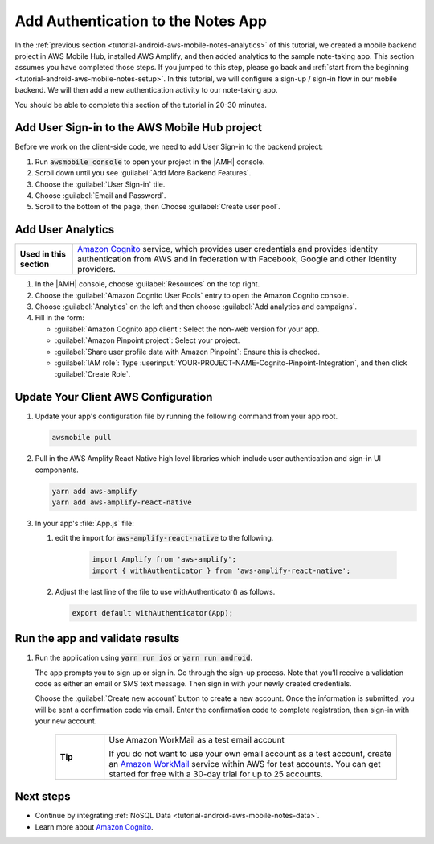 .. Copyright 2010-2018 Amazon.com, Inc. or its affiliates. All Rights Reserved.

   This work is licensed under a Creative Commons Attribution-NonCommercial-ShareAlike 4.0
   International License (the "License"). You may not use this file except in compliance with the
   License. A copy of the License is located at http://creativecommons.org/licenses/by-nc-sa/4.0/.

   This file is distributed on an "AS IS" BASIS, WITHOUT WARRANTIES OR CONDITIONS OF ANY KIND,
   either express or implied. See the License for the specific language governing permissions and
   limitations under the License.

.. _tutorial-android-aws-mobile-notes-auth:

###################################
Add Authentication to the Notes App
###################################

In the :ref:`previous section <tutorial-android-aws-mobile-notes-analytics>` of this tutorial, we created a mobile backend project in AWS Mobile Hub, installed AWS Amplify, and then added analytics to the sample note-taking app. This section assumes you have completed those steps. If you jumped to this step, please go back and :ref:`start from
the beginning <tutorial-android-aws-mobile-notes-setup>`. In this tutorial, we will configure a sign-up / sign-in flow in our mobile backend. We will then add a new authentication activity to our note-taking app.

You should be able to complete this section of the tutorial in 20-30 minutes.

Add User Sign-in to the AWS Mobile Hub project
----------------------------------------------

Before we work on the client-side code, we need to add User Sign-in to
the backend project:

#. Run :code:`awsmobile console` to open your project in the |AMH| console.
#. Scroll down until you see :guilabel:`Add More Backend Features`.
#. Choose the :guilabel:`User Sign-in` tile.
#. Choose :guilabel:`Email and Password`.
#. Scroll to the bottom of the page, then Choose :guilabel:`Create user pool`.


Add User Analytics
------------------

.. list-table::
   :widths: 1 6

   * - **Used in this section**

     - `Amazon Cognito <https://aws.amazon.com/pinpoint/>`_ service, which provides user credentials and provides identity authentication from AWS and in federation with Facebook, Google and other identity providers.

#. In the |AMH| console, choose :guilabel:`Resources` on the top right.
#. Choose the :guilabel:`Amazon Cognito User Pools` entry to open the Amazon Cognito console.
#. Choose :guilabel:`Analytics` on the left and then choose :guilabel:`Add analytics and campaigns`.
#. Fill in the form:

   * :guilabel:`Amazon Cognito app client`: Select the non-web version for your app.
   * :guilabel:`Amazon Pinpoint project`: Select your project.
   * :guilabel:`Share user profile data with Amazon Pinpoint`: Ensure this is checked.
   * :guilabel:`IAM role`: Type :userinput:`YOUR-PROJECT-NAME-Cognito-Pinpoint-Integration`, and then click :guilabel:`Create Role`.

Update Your Client AWS Configuration
------------------------------------

#. Update your app's configuration file by running the following command from your app root.

   .. code-block:: bash

      awsmobile pull

#. Pull in the AWS Amplify React Native high level libraries which include user authentication and sign-in UI components.

   .. code-block:: bash

      yarn add aws-amplify
      yarn add aws-amplify-react-native

#. In your app's :file:`App.js` file:

   #. edit the import for :code:`aws-amplify-react-native` to the following.

       .. code-block:: bash

          import Amplify from 'aws-amplify';
          import { withAuthenticator } from 'aws-amplify-react-native';

   #. Adjust the last line of the file to use withAuthenticator() as follows.

      .. code-block:: bash

         export default withAuthenticator(App);

Run the app and validate results
------------------------------------

#. Run the application using :code:`yarn run ios` or :code:`yarn run android`.

   The app prompts you to sign up or sign in. Go through the sign-up process. Note that you’ll receive a validation code as either an email or SMS text message. Then sign in with your newly created credentials.

   Choose the :guilabel:`Create new account` button to create a new account. Once the information is submitted, you will be sent a confirmation code via email. Enter the confirmation code to complete registration, then sign-in with your new account.

    .. list-table::
       :widths: 1 6

       * - **Tip**

         - Use Amazon WorkMail as a test email account

           If you do not want to use your own email account as a test account, create an
           `Amazon WorkMail <https://aws.amazon.com/workmail/>`_ service within AWS for test accounts. You can get started for free with a 30-day trial for up to 25 accounts.

.. image:: images/tutorial-react-native-notes-authentication-anim.gif
   :scale: 75
   :alt: Demo of Notes tutorial app with user sign-in added.


Next steps
----------

-  Continue by integrating :ref:`NoSQL Data <tutorial-android-aws-mobile-notes-data>`.

-  Learn more about `Amazon Cognito <https://aws.amazon.com/cognito/>`_.
